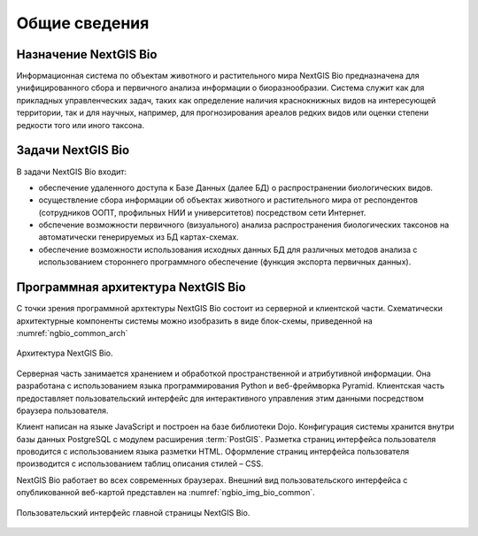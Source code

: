 .. sectionauthor:: Иван Ковалев <ivan.kovalev@nextgis.ru>
.. sectionauthor:: Артём Светлов <artem.svetlov@nextgis.ru>
.. sectionauthor:: Дмитрий Барышников <dmitry.baryshnikov@nextgis.ru>

.. _general:

Общие сведения
==============

Назначение NextGIS Bio
----------------------

Информационная система по объектам животного и растительного мира NextGIS Bio предназначена 
для унифицированного сбора и первичного анализа информации о биоразнообразии. Система служит 
как для прикладных управленческих задач, таких как определение наличия краснокнижных видов на интересующей территории, так и для научных, например, для прогнозирования ареалов редких 
видов или оценки степени редкости того или иного таксона.

Задачи NextGIS Bio
------------------

В задачи NextGIS Bio входит:

* обеспечение удаленного доступа к Базе Данных (далее БД)  о распространении биологических видов.
* осуществление сбора информации об объектах животного и растительного мира от респондентов (сотрудников ООПТ, профильных НИИ и университетов) посредством сети Интернет.
* обспечение возможности первичного (визуального) анализа распространения биологических таксонов на автоматически генерируемых из БД картах-схемах.
* обеспечение возможности использования исходных данных БД для различных методов анализа с использованием стороннего программного обеспечение (функция экспорта первичных данных).

Программная архитектура NextGIS Bio
-----------------------------------

С точки зрения программной архтектуры NextGIS Bio состоит из серверной и клиентской части. Схематически архитектурные компоненты системы можно изобразить в виде блок-схемы, приведенной на :numref:`ngbio_common_arch`

.. figure:: _static/common_arch.png
   :name: ngbio_common_arch
   :align: center

   Архитектура NextGIS Bio.

Серверная часть занимается хранением и обработкой пространственной и атрибутивной информации. Она разработана с использованием языка программирования Python и веб-фреймворка Pyramid. Клиентская
часть предоставляет пользовательский интерфейс для интерактивного управления этим данными посредством браузера пользователя.

Клиент написан на языке JavaScript и построен на базе библиотеки Dojo. Конфигурация системы хранится внутри базы данных PostgreSQL с модулем расширения
:term:`PostGIS`. Разметка страниц интерфейса пользователя проводится с 
использованием языка разметки HTML. Оформление страниц интерфейса пользователя 
производится с использованием таблиц описания стилей – CSS.

NextGIS Bio работает во всех современных браузерах.
Внешний вид пользовательского интерфейса с опубликованной веб-картой представлен 
на :numref:`ngbio_img_bio_common`.

.. figure:: _static/bio_common.png
   :name: ngbio_img_bio_common
   :align: center

   Пользовательский интерфейс главной страницы NextGIS Bio.

